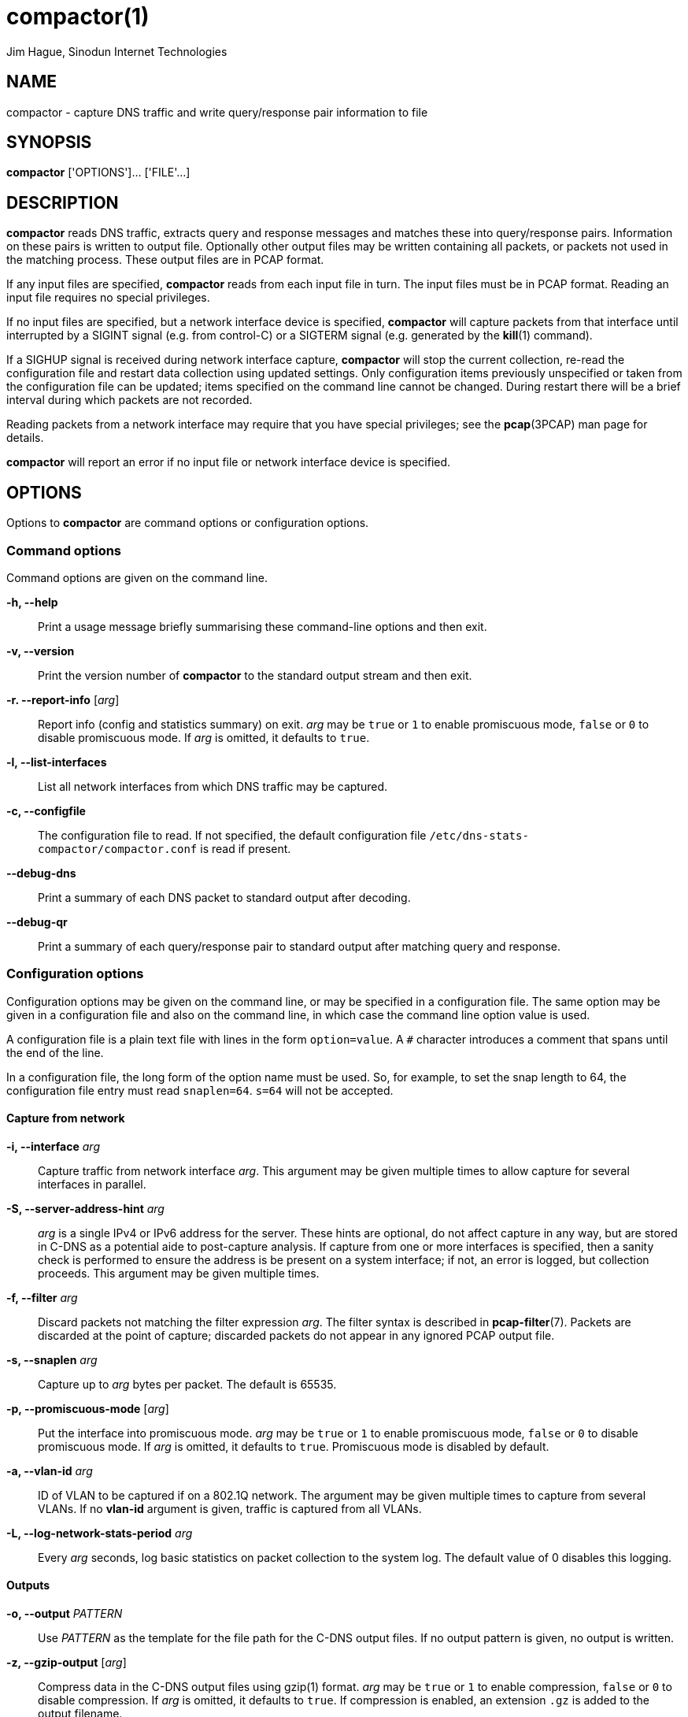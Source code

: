 = compactor(1)
Jim Hague, Sinodun Internet Technologies
:manmanual: DNS-STATS
:mansource: DNS-STATS
:man-linkstyle: blue R <>

== NAME

compactor - capture DNS traffic and write query/response pair information to file

== SYNOPSIS

*compactor* ['OPTIONS']... ['FILE'...]

== DESCRIPTION

*compactor* reads DNS traffic, extracts query and response messages and matches
these into query/response pairs. Information on these pairs is written to output file.
Optionally other output files may be written containing all packets, or packets not used
in the matching process. These output files are in PCAP format.

If any input files are specified, *compactor* reads from each input file in turn. The input
files must be in PCAP format. Reading an input file requires no special privileges.

If no input files are specified, but a network interface device is
specified, *compactor* will capture packets from that interface until
interrupted by a SIGINT signal (e.g. from control-C) or a SIGTERM
signal (e.g. generated by the *kill*(1) command).

If a SIGHUP signal is received during network interface capture, *compactor* will
stop the current collection, re-read the configuration file and restart data collection
using updated settings. Only configuration items previously unspecified or taken
from the configuration file can be updated; items specified on the command line
cannot be changed. During restart there will be a brief interval during which packets
are not recorded.

Reading packets from a network interface may require that you have
special privileges; see the *pcap*(3PCAP) man page for details.

*compactor* will report an error if no input file or network interface device is
specified.

== OPTIONS

Options to *compactor* are command options or configuration options.

=== Command options

Command options are given on the command line.

*-h, --help*::
  Print a usage message briefly summarising these command-line options and then exit.

*-v, --version*::
  Print the version number of *compactor* to the standard output stream and then exit.

*-r. --report-info* [_arg_]::
  Report info (config and statistics summary) on exit. _arg_ may be
  `true` or `1` to enable promiscuous mode, `false` or `0` to disable
  promiscuous mode. If _arg_ is omitted, it defaults to `true`.

*-l, --list-interfaces*::
  List all network interfaces from which DNS traffic may be captured.

*-c, --configfile*::
  The configuration file to read. If not specified, the default configuration file
 `/etc/dns-stats-compactor/compactor.conf` is read if present.

*--debug-dns*::
   Print a summary of each DNS packet to standard output after decoding.

*--debug-qr*::
   Print a summary of each query/response pair to standard output after matching
   query and response.

=== Configuration options

Configuration options may be given on the command line, or may be specified in a
configuration file. The same option may be given in a configuration file and also on the
command line, in which case the command line option value is used.

A configuration file is a plain text file with lines in the form `option=value`. A `#`
character introduces a comment that spans until the end of the line.

In a configuration file, the long form of the option name must be used. So, for
example, to set the snap length to 64, the configuration file entry must read
`snaplen=64`. `s=64` will not be accepted.

==== Capture from network

*-i, --interface* _arg_::
  Capture traffic from network interface _arg_. This argument may be given multiple
  times to allow capture for several interfaces in parallel.

*-S, --server-address-hint* _arg_::
  _arg_ is a single IPv4 or IPv6 address for the server. These hints are optional, do not
  affect capture in any way, but are stored in C-DNS as a potential aide to
  post-capture analysis. If capture from one or more interfaces is specified, then
  a sanity check is performed to ensure the address is be present on a system
  interface; if not, an error is logged, but collection proceeds. This argument may
  be given multiple times.

*-f, --filter* _arg_::
  Discard packets not matching the filter expression _arg_. The filter syntax is described
  in *pcap-filter*(7). Packets are discarded at the point of capture; discarded packets
  do not appear in any ignored PCAP output file.

*-s, --snaplen* _arg_::
  Capture up to _arg_ bytes per packet. The default is 65535.

*-p, --promiscuous-mode* [_arg_]:: Put the interface into promiscuous
  mode. _arg_ may be `true` or `1` to enable promiscuous mode,
  `false` or `0` to disable promiscuous mode. If _arg_ is omitted, it
  defaults to `true`. Promiscuous mode is disabled by default.

*-a, --vlan-id* _arg_::
  ID of VLAN to be captured if on a 802.1Q network. The argument may be given
  multiple times to capture from several VLANs. If no *vlan-id* argument is given,
  traffic is captured from all VLANs.

*-L, --log-network-stats-period* _arg_::
  Every _arg_ seconds, log basic statistics on packet collection to the system log. The
  default value of 0 disables this logging.

==== Outputs

*-o, --output* _PATTERN_::
  Use _PATTERN_ as the template for the file path for the C-DNS output files. If no output
  pattern is given, no output is written.

*-z, --gzip-output* [_arg_]::
  Compress data in the C-DNS output files using gzip(1) format. _arg_ may be
  `true` or `1` to  enable compression, `false` or `0` to disable compression.
  If _arg_ is omitted,  it defaults to `true`. If compression is enabled, an
  extension `.gz` is added to  the output filename.

*-y, --gzip-level* [_arg_]::
  Compression level to use when producing gzip(1) C-DNS output. _arg_ must be
  a single digit `0` to `9`.  If not specified, the default level is `6`.

*-x, --xz-output* [_arg_]::
  Compress data in the C-DNS output files using xz(1) format. _arg_ may be `true`
  or `1` to enable compression, `false` or `0` to disable compression. If _arg_ is omitted,
  it defaults to `true`. If compression is enabled, an extension `.xz` is added to
  the output filename.

*-u, --xz-preset* [_arg_]::
  Compression preset level to use when producing xz(1) C-DNS output. _arg_ must be
  a single digit `0` to `9`.  If not specified, the default level is `6`.

*--max-compression-threads* [_arg_]::
  Maximum number of threads to use when compressing. Compression uses
  one thread per output file, so this argument gives the number of
  output files that can be compressed simultaneously. _arg_ must be
  `1` or more.  If not specified, the default number of threads is `2`.

*-w, --raw-pcap* _PATTERN_::
  Use _PATTERN_ as the template for a file path for output of all packets captured to
  file in PCAP format. If no pattern is given, no raw packet output is written.

*-m, --ignored-pcap* _PATTERN_::
  Use _PATTERN_ as the template for a file path for output of all packets captured that
  were not to the configured DNS ports, or were not validly formed DNS packets.
  If no pattern is given, no ignored packet output is written.

*-Z, --gzip-pcap* [_arg_]::
  Compress data in the PCAP output files using gzip(1) format. _arg_ may be
  `true` or `1` to  enable compression, `false` or `0` to disable compression.
  If _arg_ is omitted,  it defaults to `true`. If compression is enabled, an
  extension `.gz` is added to  the output filename.

*-Y, --gzip-level-pcap* [_arg_]::
  Compression level to use when producing gzip(1) PCAP output. _arg_ must be
  a single digit `0` to `9`.  If not specified, the default level is `6`.

*-X, --xz-pcap* [_arg_]::
  Compress data in the PCAP output files using xz(1) format. _arg_ may be `true`
  or `1` to enable compression, `false` or `0` to disable compression. If _arg_ is omitted,
  it defaults to `true`. If compression is enabled, an extension `.xz` is added to
  the output filename.

*-U, --xz-preset-pcap* [_arg_]::
  Compression preset level to use when producing xz(1) C-DNS output. _arg_ must be
  a single digit `0` to `9`.  If not specified, the default level is `6`.

*-t, --rotation-period* _SECONDS_::
  Specify the frequency with which all output file path patterns should be re-examined.
  If the file path has changed, the existing output file is closed and a new one opened
  using the new pattern expansion. If the file path has not changed, the pattern
  is re-examined every second until it changes. The default period is 300 seconds.
  This may be combined with maximum output file size rotation, in which case
  rotation happens when either condition is met.

*-n, --include* _SECTIONS_::
  Indicate which optional sections should be included in the main output. This argument
  can be given multiple times. By default none of these optional sections are included.

*-G, --ignore-opcode* _OPCODE_::
   Indicate an opcode _OPCODE_ that should not be included in the main output.
   This argument can be given multiple times.

*-E, --accept-opcode* _OPCODE_::
   Indicate an opcode _OPCODE_ that should be included in the main output.
   This argument can be given multiple times.

*-g, --ignore-rr-type* _TYPE_::
   Indicate an RR type _TYPE_ that should not be included in the main output.
   The first question is always included, but _TYPE_ nominated using the RR type
   name (in upper case)  will be omitted from any other question and from
   any Answer, Authority or  Additional section. This argument can be given
   multiple times.

*-e, --accept-rr-type* _TYPE_::
   Indicate an RR type _TYPE_ that should be included in the main output.
   The first question is always included, but only _TYPE_ nominated using
   the RR type name (in upper case) will be included in any other question
   and in any Answer,  Authority or Additional section. This argument can be
   given multiple times.

*--max-block-items* _arg_::
   Set the maximum number of query/response items  or address event items
   included in a single output C-DNS block. _arg_ must be a positive integer.
   The default maximum size is 5000.

*--max-output-size* _arg_::
   Sets a maximum size for the uncompressed output before an output file
   rotation is triggered. _arg_ must be a positive integer, and may optionally
   be followed by one of the following multiplicative suffixes: _k_=1024, _K_=1000,
   _m_=1024*1024, _M_=1000*1000 and similarly for _g_, and _t_.
   If a file rotation is triggered, the remaining block and the file postlude will
   be written, so the final file size will exceed this setting by a small margin. The
   default value is 0, which indicates there is no maximum size.
   This may be combined with a rotation period, in which case
   rotation happens when either condition is met.

*--client-address-prefix-ipv4* _arg_::
   Set the prefix size (number of address bits stored) for IPv4 client addresses.
   The client address is the address of the sender of a query or the receipient
   of a response.  _arg_ must be a positive integer less than or equal to 32.
   The default is 32, so the entire IPv4 address is stored.

*--client-address-prefix-ipv6* _arg_::
   Set the prefix size (number of address bits stored) for IPv6 client addresses.
   The client address is the address of the sender of a query or the receipient
   of a response.  _arg_ must be a positive integer less than or equal to 128.
   The default is 128, so the entire IPv6 address is stored.

*--server-address-prefix-ipv4* _arg_::
   Set the prefix size (number of address bits stored) for IPv4 server addresses.
   The server address is the address of the recipient of a query or the sender
   of a response.  _arg_ must be a positive integer less than or equal to 32.
   The default is 32, so the entire IPv4 address is stored.

*--server-address-prefix-ipv6* _arg_::
   Set the prefix size (number of address bits stored) for IPv6 server addresses.
   The server address is the address of the recipient of a query or the sender
   of a response.  _arg_ must be a positive integer less than or equal to 128.
   The default is 128, so the entire IPv6 address is stored.

==== Query/response matching

*-q, --query-timeout* _SECONDS_::
  If no response is found for a query after _SECONDS_, time out the query. The default
  timeout is 5 seconds.

*-k, --skew-timeout* _MICROSECONDS_::
  Due to the vagaries of the network stack, it is possible for responses to be reported
  before the matching query, even though the query has an earlier timestamp than
  the response. A response is not considered to be missing a query until
  after _MICROSECONDS_. The default  timeout is 10 microseconds.

== OUTPUT FILE PATTERNS

The paths used for all types of file output are described with output
patterns. An output pattern can include expansions introduced by a `%`
character in the filename part of the path (i.e. the last component -
you can't have expansions in a directory name). `%%` adds a single `%`
character to the output path.

Two categories of expansions are available, time expansions and configuration
expansions. Time expansions are of the form `%` followed by a single letter, and
expand to a time component determined by the letter. For a list of the available letters,
see *strftime*(3).

Configuration expansions are of the form `%{name}`, and substitute the value of the
configuration item named. The configuration items that may be substituted are
*interface*, *rotate-period*, *snaplen*, *query-timeout*, *skew-timeout*, and
*promiscuous-mode*. *interface* substitutes the names of all configured
interfaces separated by *-* . The first network interface can be substituted as
*interface1* , a second network interface (if configured) can be substituted
as *interface2*, and so on. Similarly, *vlan-id* substitutes all configured VLAN IDs
separated by *-*. The first VLAN ID can be substituted as *vlan1*, *vland-id2*
substitutes the second VLAN ID if configured, and so on.

== OUTPUT FILE SECTIONS

The main output of DNS Query/Response pair information can optionally include
full details on sections of the DNS messages.

*query-questions*::
  Include second and subsequent QUESTION sections from queries. The first
  QUESTION section is always recorded.

*query-answers*::
  Include ANSWERS data from queries.

*query-authority*::
  Include AUTHORITY data from queries.

*query-additional*::
  Include ADDITIONAL data from queries.

*query-all*::
  Include all sections from queries.

*response-questions*::
  Include second and subsequent QUESTION sections from responses. The first
  QUESTION section is always recorded.

*response-answers*::
  Include ANSWERS data from responses.

*response-authority*::
  Include AUTHORITY data from responses.

*response-additional*::
  Include ADDITIONAL data from responses.

*response-all*::
  Include all sections from queries.

*all*::
  Include all sections from both queries and responses.

== EXIT STATUS

The exit status is 1 if any error occurred. A successful run ends with an exit status of 0.

== RESOURCES

There will be a website one day.

== COPYRIGHT

Copyright 2016-2019 Internet Corporation for Assigned Names and Numbers.

Free use of this software is granted under the terms of the Mozilla Public
Licence, version 2.0. See the source for full details.
